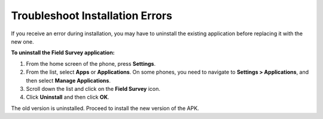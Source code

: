 Troubleshoot Installation Errors
================================

If you receive an error during installation, you may have to uninstall the existing application before replacing it with the new one.

**To uninstall the Field Survey application:**

1.	From the home screen of the phone, press **Settings**. 
 
2.	From the list, select **Apps** or **Applications**. On some phones, you need to navigate to **Settings > Applications**, and then select **Manage Applications**.

3.	Scroll down the list and click on the **Field Survey** icon.
 
4.	Click **Uninstall** and then click **OK**. 
 
The old version is uninstalled. Proceed to install the new version of the APK. 

